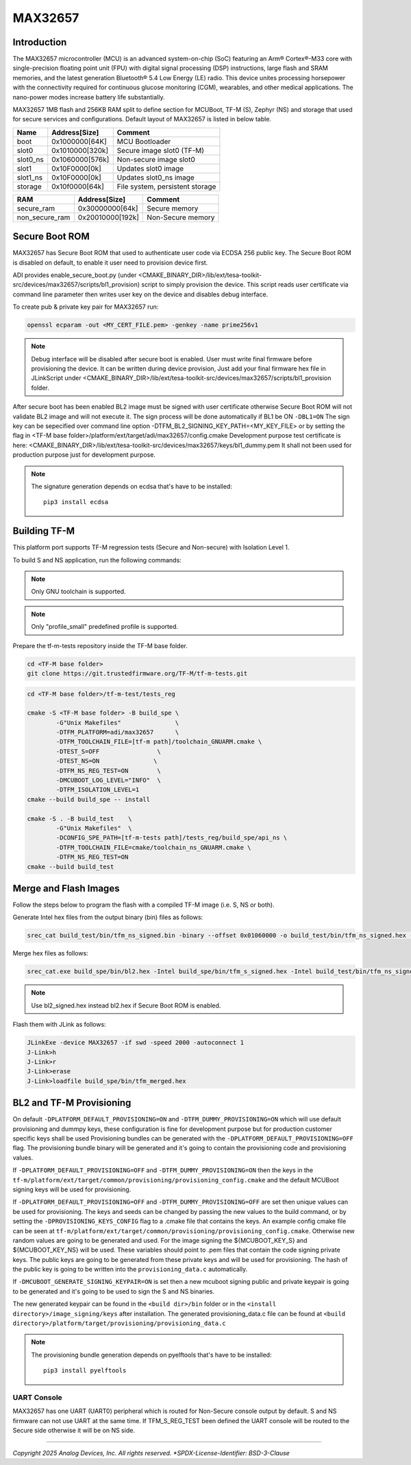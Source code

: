 MAX32657
========


Introduction
------------

The MAX32657 microcontroller (MCU) is an advanced system-on-chip (SoC)
featuring an Arm® Cortex®-M33 core with single-precision floating point unit (FPU)
with digital signal processing (DSP) instructions, large flash and SRAM memories,
and the latest generation Bluetooth® 5.4 Low Energy (LE) radio.
This device unites processing horsepower with the connectivity required for
continuous glucose monitoring (CGM), wearables, and other medical applications.
The nano-power modes increase battery life substantially.

MAX32657 1MB flash and 256KB RAM split to define section for MCUBoot,
TF-M (S), Zephyr (NS) and storage that used for secure services and configurations.
Default layout of MAX32657 is listed in below table.

+----------+------------------+---------------------------------+
| Name     | Address[Size]    | Comment                         |
+==========+==================+=================================+
| boot     | 0x1000000[64K]   | MCU Bootloader                  |
+----------+------------------+---------------------------------+
| slot0    | 0x1010000[320k]  | Secure image slot0 (TF-M)       |
+----------+------------------+---------------------------------+
| slot0_ns | 0x1060000[576k]  | Non-secure image slot0          |
+----------+------------------+---------------------------------+
| slot1    | 0x10F0000[0k]    | Updates slot0 image             |
+----------+------------------+---------------------------------+
| slot1_ns | 0x10F0000[0k]    | Updates slot0_ns image          |
+----------+------------------+---------------------------------+
| storage  | 0x10f0000[64k]   | File system, persistent storage |
+----------+------------------+---------------------------------+


+----------------+------------------+-------------------+
| RAM            | Address[Size]    | Comment           |
+================+==================+===================+
| secure_ram     | 0x30000000[64k]  | Secure memory     |
+----------------+------------------+-------------------+
| non_secure_ram | 0x20010000[192k] | Non-Secure memory |
+----------------+------------------+-------------------+


Secure Boot ROM
---------------

MAX32657 has Secure Boot ROM that used to authenticate user code via ECDSA 256 public key.
The Secure Boot ROM is disabled on default, to enable it user need to provision device first.

ADI provides enable_secure_boot.py (under <CMAKE_BINARY_DIR>/lib/ext/tesa-toolkit-src/devices/max32657/scripts/bl1_provision)
script to simply provision the device. This script reads user certificate via command line parameter
then writes user key on the device and disables debug interface.

To create pub & private key pair for MAX32657 run:

.. code-block:: bash

    openssl ecparam -out <MY_CERT_FILE.pem> -genkey -name prime256v1


.. note::

   Debug interface will be disabled after secure boot is enabled.
   User must write final firmware before provisioning the device. It can
   be written during device provision, Just add your final firmware hex file in
   JLinkScript under <CMAKE_BINARY_DIR>/lib/ext/tesa-toolkit-src/devices/max32657/scripts/bl1_provision folder.


After secure boot has been enabled BL2 image must be signed with user certificate
otherwise Secure Boot ROM will not validate BL2 image and will not execute it.
The sign process will be done automatically if BL1 be ON ``-DBL1=ON``
The sign key can be sepecified over command line option -DTFM_BL2_SIGNING_KEY_PATH=<MY_KEY_FILE>
or by setting the flag in <TF-M base folder>/platform/ext/target/adi/max32657/config.cmake
Development purpose test certificate is here:
<CMAKE_BINARY_DIR>/lib/ext/tesa-toolkit-src/devices/max32657/keys/bl1_dummy.pem
It shall not been used for production purpose just for development purpose.

.. note::

   The signature generation depends on ecdsa that's have to be installed::

    pip3 install ecdsa


Building TF-M
-------------

This platform port supports TF-M regression tests (Secure and Non-secure)
with Isolation Level 1.

To build S and NS application, run the following commands:

.. note::

   Only GNU toolchain is supported.

.. note::

   Only "profile_small" predefined profile is supported.

Prepare the tf-m-tests repository inside the TF-M base folder.

.. code-block:: bash

    cd <TF-M base folder>
    git clone https://git.trustedfirmware.org/TF-M/tf-m-tests.git

.. code:: bash

    cd <TF-M base folder>/tf-m-test/tests_reg

    cmake -S <TF-M base folder> -B build_spe \
            -G"Unix Makefiles"               \
            -DTFM_PLATFORM=adi/max32657      \
            -DTFM_TOOLCHAIN_FILE=[tf-m path]/toolchain_GNUARM.cmake \
            -DTEST_S=OFF                \
            -DTEST_NS=ON               \
            -DTFM_NS_REG_TEST=ON        \
            -DMCUBOOT_LOG_LEVEL="INFO"  \
            -DTFM_ISOLATION_LEVEL=1
    cmake --build build_spe -- install

    cmake -S . -B build_test    \
            -G"Unix Makefiles"  \
            -DCONFIG_SPE_PATH=[tf-m-tests path]/tests_reg/build_spe/api_ns \
            -DTFM_TOOLCHAIN_FILE=cmake/toolchain_ns_GNUARM.cmake \
            -DTFM_NS_REG_TEST=ON
    cmake --build build_test


Merge and Flash Images
----------------------

Follow the steps below to program the flash with a compiled TF-M image (i.e. S, NS or both).


Generate Intel hex files from the output binary (bin) files as follows:

.. code-block:: console

    srec_cat build_test/bin/tfm_ns_signed.bin -binary --offset 0x01060000 -o build_test/bin/tfm_ns_signed.hex -intel


Merge hex files as follows:

.. code-block:: console

    srec_cat.exe build_spe/bin/bl2.hex -Intel build_spe/bin/tfm_s_signed.hex -Intel build_test/bin/tfm_ns_signed.hex -Intel -o tfm_merged.hex -Intel

.. note::

   Use bl2_signed.hex instead bl2.hex if Secure Boot ROM is enabled.


Flash them with JLink as follows:

.. code-block:: console

    JLinkExe -device MAX32657 -if swd -speed 2000 -autoconnect 1
    J-Link>h
    J-Link>r
    J-Link>erase
    J-Link>loadfile build_spe/bin/tfm_merged.hex


BL2 and TF-M Provisioning
-------------------------

On default ``-DPLATFORM_DEFAULT_PROVISIONING=ON`` and ``-DTFM_DUMMY_PROVISIONING=ON``
which will use default provisioning and dummpy keys, these configuration is fine
for development purpose but for production customer specific keys shall be used
Provisioning bundles can be generated with the ``-DPLATFORM_DEFAULT_PROVISIONING=OFF`` flag.
The provisioning bundle binary will be generated and it's going to contain
the provisioning code and provisioning values.

If ``-DPLATFORM_DEFAULT_PROVISIONING=OFF`` and ``-DTFM_DUMMY_PROVISIONING=ON`` then the keys in
the ``tf-m/platform/ext/target/common/provisioning/provisioning_config.cmake`` and the
default MCUBoot signing keys will be used for provisioning.

If ``-DPLATFORM_DEFAULT_PROVISIONING=OFF`` and ``-DTFM_DUMMY_PROVISIONING=OFF`` are set
then unique values can be used for provisioning. The keys and seeds can be changed by
passing the new values to the build command, or by setting the ``-DPROVISIONING_KEYS_CONFIG`` flag
to a .cmake file that contains the keys. An example config cmake file can be seen at
``tf-m/platform/ext/target/common/provisioning/provisioning_config.cmake``.
Otherwise new random values are going to be generated and used. For the image signing
the ${MCUBOOT_KEY_S} and ${MCUBOOT_KEY_NS} will be used. These variables should point to
.pem files that contain the code signing private keys. The public keys are going to be generated
from these private keys and will be used for provisioning. The hash of the public key is going to
be written into the ``provisioning_data.c`` automatically.

If ``-DMCUBOOT_GENERATE_SIGNING_KEYPAIR=ON`` is set then a new mcuboot signing public and private
keypair is going to be generated and it's going to be used to sign the S and NS binaries.

The new generated keypair can be found in the ``<build dir>/bin`` folder or in the
``<install directory>/image_signing/keys`` after installation.
The generated provisioning_data.c file can be found at
``<build directory>/platform/target/provisioning/provisioning_data.c``

.. note::

   The provisioning bundle generation depends on pyelftools that's have to be installed::

    pip3 install pyelftools

UART Console
************

MAX32657 has one UART (UART0) peripheral which is routed for Non-Secure console output by default.
S and NS firmware can not use UART at the same time.
If TFM_S_REG_TEST been defined the UART console will be routed to the Secure side otherwise it will
be on NS side.

--------------

*Copyright 2025 Analog Devices, Inc. All rights reserved.
*SPDX-License-Identifier: BSD-3-Clause*
